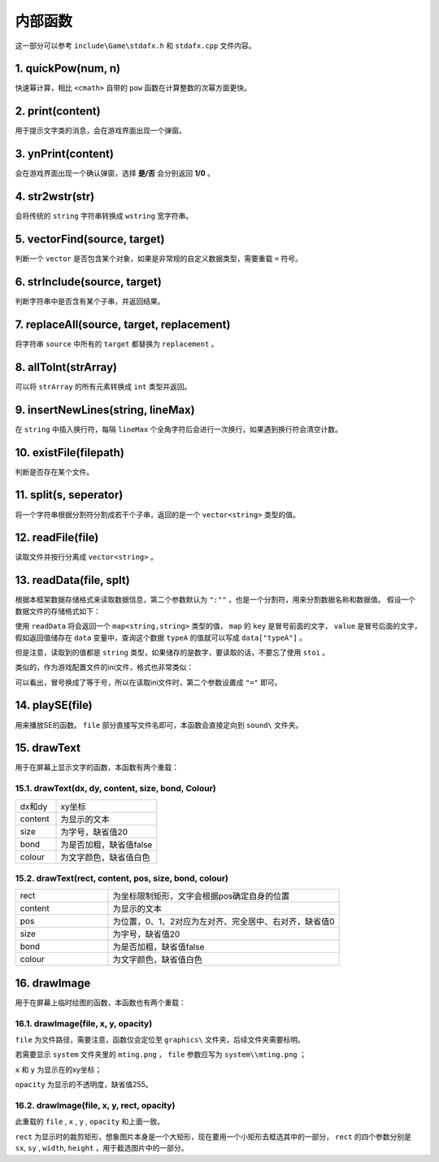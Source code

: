 内部函数
========

这一部分可以参考 ``include\Game\stdafx.h`` 和 ``stdafx.cpp`` 文件内容。

1. quickPow(num, n)
~~~~~~~~~~~~~~~~~~~

快速幂计算，相比 ``<cmath>`` 自带的 ``pow`` 函数在计算整数的次幂方面更快。

2. print(content)
~~~~~~~~~~~~~~~~

用于提示文字类的消息，会在游戏界面出现一个弹窗。

3. ynPrint(content)
~~~~~~~~~~~~~~~~~~

会在游戏界面出现一个确认弹窗，选择 **是/否** 会分别返回 **1/0** 。

4. str2wstr(str)
~~~~~~~~~~~~~~~~

会将传统的 ``string`` 字符串转换成 ``wstring`` 宽字符串。

5. vectorFind(source, target)
~~~~~~~~~~~~~~~~~~~~~~~~~~~~~
判断一个 ``vector`` 是否包含某个对象，如果是非常规的自定义数据类型，需要重载 ``=`` 符号。

6. strInclude(source, target)
~~~~~~~~~~~~~~~~~~~~~~~~~~~~~

判断字符串中是否含有某个子串，并返回结果。

7. replaceAll(source, target, replacement)
~~~~~~~~~~~~~~~~~~~~~~~~~~~~~~~~~~~~~~~~~~

将字符串 ``source`` 中所有的 ``target`` 都替换为 ``replacement`` 。

8. allToInt(strArray)
~~~~~~~~~~~~~~~~~~~~~

可以将 ``strArray`` 的所有元素转换成 ``int`` 类型并返回。

9. insertNewLines(string, lineMax)
~~~~~~~~~~~~~~~~~~~~~~~~~~~~~~~~~~~

在 ``string`` 中插入换行符，每隔 ``lineMax`` 个全角字符后会进行一次换行，如果遇到换行符会清空计数。

10. existFile(filepath)
~~~~~~~~~~~~~~~~~~~~~~

判断是否存在某个文件。

11. split(s, seperator)
~~~~~~~~~~~~~~~~~~~~~~

将一个字符串根据分割符分割成若干个子串，返回的是一个 ``vector<string>`` 类型的值。

12. readFile(file)
~~~~~~~~~~~~~~~~~~~

读取文件并按行分离成 ``vector<string>`` 。

13. readData(file, splt)
~~~~~~~~~~~~~~~~~~~~~~~

根据本框架数据存储格式来读取数据信息，第二个参数默认为 ``":""`` ，也是一个分割符，用来分割数据名称和数据值。 假设一个数据文件的存储格式如下：

.. code-block:: cpp
    :linenos:

    [data]
    typeA:abc
    typeB:def

使用 ``readData`` 将会返回一个 ``map<string,string>`` 类型的值， ``map`` 的 ``key`` 是冒号前面的文字， ``value`` 是冒号后面的文字，假如返回值储存在 ``data`` 变量中，查询这个数据 ``typeA`` 的值就可以写成 ``data["typeA"]`` 。

但是注意，读取到的值都是 ``string`` 类型，如果储存的是数字，要读取的话，不要忘了使用 ``stoi`` 。

类似的，作为游戏配置文件的ini文件，格式也非常类似：

.. code-block:: cpp
    :linenos:

    [data]
    typeA=abc
    typeB=def

可以看出，冒号换成了等于号，所以在读取ini文件时，第二个参数设置成 ``"="`` 即可。

14. playSE(file)
~~~~~~~~~~~~~~~~~~

用来播放SE的函数。 ``file`` 部分直接写文件名即可，本函数会直接定向到 ``sound\`` 文件夹。

15. drawText
~~~~~~~~~~~~

用于在屏幕上显示文字的函数，本函数有两个重载：

15.1. drawText(dx, dy, content, size, bond, Colour)
-------------------------------------------------------

.. csv-table:: 
    :widths: 20, 50

    "dx和dy", "xy坐标"
    "content", "为显示的文本"
    "size", "为字号，缺省值20"
    "bond", "为是否加粗，缺省值false"
    "colour", "为文字颜色，缺省值白色"

15.2. drawText(rect, content, pos, size, bond, colour)
------------------------------------------------------

.. csv-table:: 
    :widths: 20, 50
    
    "rect", "为坐标限制矩形，文字会根据pos确定自身的位置"
    "content", "为显示的文本"
    "pos", "为位置，0、1、2对应为左对齐、完全居中、右对齐，缺省值0"
    "size", "为字号，缺省值20"
    "bond", "为是否加粗，缺省值false"
    "colour", "为文字颜色，缺省值白色"

16.  drawImage
~~~~~~~~~~~~~~

用于在屏幕上临时绘图的函数，本函数也有两个重载：

16.1. drawImage(file, x, y, opacity)
------------------------------------

``file`` 为文件路径，需要注意，函数仅会定位至 ``graphics\`` 文件夹，后续文件夹需要标明。

若需要显示 ``system`` 文件夹里的 ``mting.png`` ， ``file`` 参数应写为 ``system\\mting.png`` ；

``x`` 和 ``y`` 为显示在的xy坐标；

``opacity`` 为显示的不透明度，缺省值255。

16.2. drawImage(file, x, y, rect, opacity)
-------------------------------------------

此重载的 ``file`` , ``x`` , ``y`` , ``opacity`` 和上面一致。

.. image:: sample_25.png
   :align: center
   :alt: 矩形演示

``rect`` 为显示时的裁剪矩形，想象图片本身是一个大矩形，现在要用一个小矩形去框选其中的一部分， ``rect`` 的四个参数分别是 ``sx``, ``sy`` , ``width``, ``height`` ，用于截选图片中的一部分。
